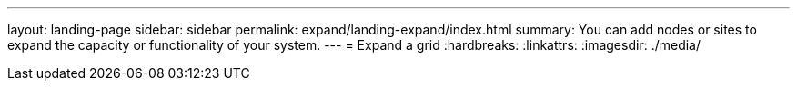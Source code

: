 ---
layout: landing-page
sidebar: sidebar
permalink: expand/landing-expand/index.html
summary: You can add nodes or sites to expand the capacity or functionality of your system.
---
= Expand a grid
:hardbreaks:
:linkattrs:
:imagesdir: ./media/